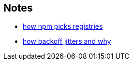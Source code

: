 == Notes

* https://cosmo-grant.github.io/notes/how_npm_picks_registries.html[how npm picks registries]
* https://cosmo-grant.github.io/notes/how_backoff_jitters_and_why.html[how backoff jitters and why]
